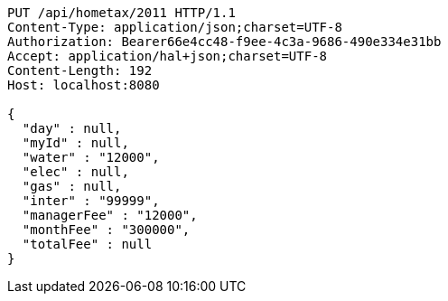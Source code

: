 [source,http,options="nowrap"]
----
PUT /api/hometax/2011 HTTP/1.1
Content-Type: application/json;charset=UTF-8
Authorization: Bearer66e4cc48-f9ee-4c3a-9686-490e334e31bb
Accept: application/hal+json;charset=UTF-8
Content-Length: 192
Host: localhost:8080

{
  "day" : null,
  "myId" : null,
  "water" : "12000",
  "elec" : null,
  "gas" : null,
  "inter" : "99999",
  "managerFee" : "12000",
  "monthFee" : "300000",
  "totalFee" : null
}
----